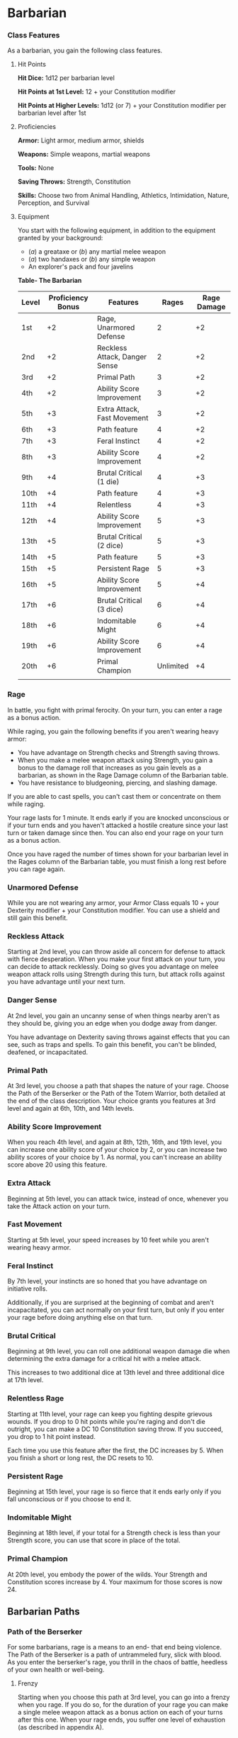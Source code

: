 * Barbarian
:PROPERTIES:
:CUSTOM_ID: barbarian
:END:
*** Class Features
:PROPERTIES:
:CUSTOM_ID: class-features
:END:
As a barbarian, you gain the following class features.

**** Hit Points
:PROPERTIES:
:CUSTOM_ID: hit-points
:END:
*Hit Dice:* 1d12 per barbarian level

*Hit Points at 1st Level:* 12 + your Constitution modifier

*Hit Points at Higher Levels:* 1d12 (or 7) + your Constitution modifier
per barbarian level after 1st

**** Proficiencies
:PROPERTIES:
:CUSTOM_ID: proficiencies
:END:
*Armor:* Light armor, medium armor, shields

*Weapons:* Simple weapons, martial weapons

*Tools:* None

*Saving Throws:* Strength, Constitution

*Skills:* Choose two from Animal Handling, Athletics, Intimidation,
Nature, Perception, and Survival

**** Equipment
:PROPERTIES:
:CUSTOM_ID: equipment
:END:
You start with the following equipment, in addition to the equipment
granted by your background:

- (/a/) a greataxe or (/b/) any martial melee weapon
- (/a/) two handaxes or (/b/) any simple weapon
- An explorer's pack and four javelins

*Table- The Barbarian*

| Level | Proficiency Bonus | Features                      | Rages     | Rage Damage |
|-------+-------------------+-------------------------------+-----------+-------------|
| 1st   | +2                | Rage, Unarmored Defense       | 2         | +2          |
| 2nd   | +2                | Reckless Attack, Danger Sense | 2         | +2          |
| 3rd   | +2                | Primal Path                   | 3         | +2          |
| 4th   | +2                | Ability Score Improvement     | 3         | +2          |
| 5th   | +3                | Extra Attack, Fast Movement   | 3         | +2          |
| 6th   | +3                | Path feature                  | 4         | +2          |
| 7th   | +3                | Feral Instinct                | 4         | +2          |
| 8th   | +3                | Ability Score Improvement     | 4         | +2          |
| 9th   | +4                | Brutal Critical (1 die)       | 4         | +3          |
| 10th  | +4                | Path feature                  | 4         | +3          |
| 11th  | +4                | Relentless                    | 4         | +3          |
| 12th  | +4                | Ability Score Improvement     | 5         | +3          |
| 13th  | +5                | Brutal Critical (2 dice)      | 5         | +3          |
| 14th  | +5                | Path feature                  | 5         | +3          |
| 15th  | +5                | Persistent Rage               | 5         | +3          |
| 16th  | +5                | Ability Score Improvement     | 5         | +4          |
| 17th  | +6                | Brutal Critical (3 dice)      | 6         | +4          |
| 18th  | +6                | Indomitable Might             | 6         | +4          |
| 19th  | +6                | Ability Score Improvement     | 6         | +4          |
| 20th  | +6                | Primal Champion               | Unlimited | +4          |
|       |                   |                               |           |             |

*** Rage
:PROPERTIES:
:CUSTOM_ID: rage
:END:
In battle, you fight with primal ferocity. On your turn, you can enter a
rage as a bonus action.

While raging, you gain the following benefits if you aren't wearing
heavy armor:

- You have advantage on Strength checks and Strength saving throws.
- When you make a melee weapon attack using Strength, you gain a bonus
  to the damage roll that increases as you gain levels as a barbarian,
  as shown in the Rage Damage column of the Barbarian table.
- You have resistance to bludgeoning, piercing, and slashing damage.

If you are able to cast spells, you can't cast them or concentrate on
them while raging.

Your rage lasts for 1 minute. It ends early if you are knocked
unconscious or if your turn ends and you haven't attacked a hostile
creature since your last turn or taken damage since then. You can also
end your rage on your turn as a bonus action.

Once you have raged the number of times shown for your barbarian level
in the Rages column of the Barbarian table, you must finish a long rest
before you can rage again.

*** Unarmored Defense
:PROPERTIES:
:CUSTOM_ID: unarmored-defense
:END:
While you are not wearing any armor, your Armor Class equals 10 + your
Dexterity modifier + your Constitution modifier. You can use a shield
and still gain this benefit.

*** Reckless Attack
:PROPERTIES:
:CUSTOM_ID: reckless-attack
:END:
Starting at 2nd level, you can throw aside all concern for defense to
attack with fierce desperation. When you make your first attack on your
turn, you can decide to attack recklessly. Doing so gives you advantage
on melee weapon attack rolls using Strength during this turn, but attack
rolls against you have advantage until your next turn.

*** Danger Sense
:PROPERTIES:
:CUSTOM_ID: danger-sense
:END:
At 2nd level, you gain an uncanny sense of when things nearby aren't as
they should be, giving you an edge when you dodge away from danger.

You have advantage on Dexterity saving throws against effects that you
can see, such as traps and spells. To gain this benefit, you can't be
blinded, deafened, or incapacitated.

*** Primal Path
:PROPERTIES:
:CUSTOM_ID: primal-path
:END:
At 3rd level, you choose a path that shapes the nature of your rage.
Choose the Path of the Berserker or the Path of the Totem Warrior, both
detailed at the end of the class description. Your choice grants you
features at 3rd level and again at 6th, 10th, and 14th levels.

*** Ability Score Improvement
:PROPERTIES:
:CUSTOM_ID: ability-score-improvement
:END:
When you reach 4th level, and again at 8th, 12th, 16th, and 19th level,
you can increase one ability score of your choice by 2, or you can
increase two ability scores of your choice by 1. As normal, you can't
increase an ability score above 20 using this feature.

*** Extra Attack
:PROPERTIES:
:CUSTOM_ID: extra-attack
:END:
Beginning at 5th level, you can attack twice, instead of once, whenever
you take the Attack action on your turn.

*** Fast Movement
:PROPERTIES:
:CUSTOM_ID: fast-movement
:END:
Starting at 5th level, your speed increases by 10 feet while you aren't
wearing heavy armor.

*** Feral Instinct
:PROPERTIES:
:CUSTOM_ID: feral-instinct
:END:
By 7th level, your instincts are so honed that you have advantage on
initiative rolls.

Additionally, if you are surprised at the beginning of combat and aren't
incapacitated, you can act normally on your first turn, but only if you
enter your rage before doing anything else on that turn.

*** Brutal Critical
:PROPERTIES:
:CUSTOM_ID: brutal-critical
:END:
Beginning at 9th level, you can roll one additional weapon damage die
when determining the extra damage for a critical hit with a melee
attack.

This increases to two additional dice at 13th level and three additional
dice at 17th level.

*** Relentless Rage
:PROPERTIES:
:CUSTOM_ID: relentless-rage
:END:
Starting at 11th level, your rage can keep you fighting despite grievous
wounds. If you drop to 0 hit points while you're raging and don't die
outright, you can make a DC 10 Constitution saving throw. If you
succeed, you drop to 1 hit point instead.

Each time you use this feature after the first, the DC increases by 5.
When you finish a short or long rest, the DC resets to 10.

*** Persistent Rage
:PROPERTIES:
:CUSTOM_ID: persistent-rage
:END:
Beginning at 15th level, your rage is so fierce that it ends early only
if you fall unconscious or if you choose to end it.

*** Indomitable Might
:PROPERTIES:
:CUSTOM_ID: indomitable-might
:END:
Beginning at 18th level, if your total for a Strength check is less than
your Strength score, you can use that score in place of the total.

*** Primal Champion
:PROPERTIES:
:CUSTOM_ID: primal-champion
:END:
At 20th level, you embody the power of the wilds. Your Strength and
Constitution scores increase by 4. Your maximum for those scores is
now 24.

** Barbarian Paths
:PROPERTIES:
:CUSTOM_ID: barbarian-paths
:END:
*** Path of the Berserker
:PROPERTIES:
:CUSTOM_ID: path-of-the-berserker
:END:
For some barbarians, rage is a means to an end- that end being violence.
The Path of the Berserker is a path of untrammeled fury, slick with
blood. As you enter the berserker's rage, you thrill in the chaos of
battle, heedless of your own health or well-being.

**** Frenzy
:PROPERTIES:
:CUSTOM_ID: frenzy
:END:
Starting when you choose this path at 3rd level, you can go into a
frenzy when you rage. If you do so, for the duration of your rage you
can make a single melee weapon attack as a bonus action on each of your
turns after this one. When your rage ends, you suffer one level of
exhaustion (as described in appendix A).

**** Mindless Rage
:PROPERTIES:
:CUSTOM_ID: mindless-rage
:END:
Beginning at 6th level, you can't be charmed or frightened while raging.
If you are charmed or frightened when you enter your rage, the effect is
suspended for the duration of the rage.

**** Intimidating Presence
:PROPERTIES:
:CUSTOM_ID: intimidating-presence
:END:
Beginning at 10th level, you can use your action to frighten someone
with your menacing presence. When you do so, choose one creature that
you can see within 30 feet of you. If the creature can see or hear you,
it must succeed on a Wisdom saving throw (DC equal to 8 + your
proficiency bonus + your Charisma modifier) or be frightened of you
until the end of your next turn. On subsequent turns, you can use your
action to extend the duration of this effect on the frightened creature
until the end of your next turn. This effect ends if the creature ends
its turn out of line of sight or more than 60 feet away from you.

If the creature succeeds on its saving throw, you can't use this feature
on that creature again for 24 hours.

**** Retaliation
:PROPERTIES:
:CUSTOM_ID: retaliation
:END:
Starting at 14th level, when you take damage from a creature that is
within 5 feet of you, you can use your reaction to make a melee weapon
attack against that creature.
